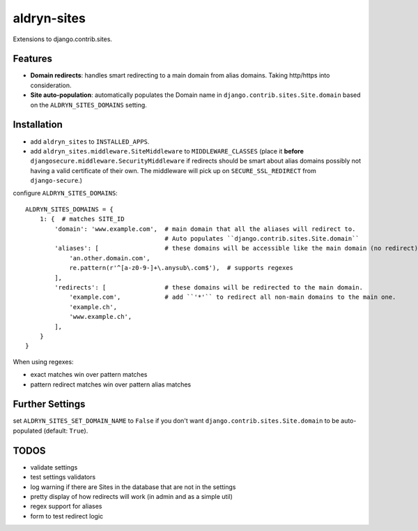 aldryn-sites
============

.. image:: https://travis-ci.org/aldryn/aldryn-sites.svg?branch=develop
    :target: https://travis-ci.org/aldryn/aldryn-sites

.. image:: https://img.shields.io/coveralls/aldryn/aldryn-sites.svg
  :target: https://coveralls.io/r/aldryn/aldryn-sites

Extensions to django.contrib.sites.

Features
--------

* **Domain redirects**: handles smart redirecting to a main domain from alias domains.
  Taking http/https into consideration.

* **Site auto-population**: automatically populates the Domain name in ``django.contrib.sites.Site.domain`` based
  on the ``ALDRYN_SITES_DOMAINS`` setting.


Installation
------------


* add ``aldryn_sites`` to ``INSTALLED_APPS``.

* add ``aldryn_sites.middleware.SiteMiddleware`` to ``MIDDLEWARE_CLASSES``
  (place it **before** ``djangosecure.middleware.SecurityMiddleware`` if redirects should be smart about alias domains
  possibly not having a valid certificate of their own. The middleware will pick up on ``SECURE_SSL_REDIRECT`` from
  ``django-secure``.)
  
configure ``ALDRYN_SITES_DOMAINS``::

    ALDRYN_SITES_DOMAINS = {
        1: {  # matches SITE_ID
            'domain': 'www.example.com',  # main domain that all the aliases will redirect to.
                                          # Auto populates ``django.contrib.sites.Site.domain``
            'aliases': [                  # these domains will be accessible like the main domain (no redirect).
                'an.other.domain.com',
                re.pattern(r'^[a-z0-9-]+\.anysub\.com$'),  # supports regexes
            ],
            'redirects': [                # these domains will be redirected to the main domain.
                'example.com',            # add ``'*'`` to redirect all non-main domains to the main one.
                'example.ch',
                'www.example.ch',
            ],
        }
    }

When using regexes:

* exact matches win over pattern matches
* pattern redirect matches win over pattern alias matches


Further Settings
----------------

set ``ALDRYN_SITES_SET_DOMAIN_NAME`` to ``False`` if you don't want ``django.contrib.sites.Site.domain`` to be
auto-populated (default: ``True``).


TODOS
-----

* validate settings
* test settings validators
* log warning if there are Sites in the database that are not in the settings
* pretty display of how redirects will work (in admin and as a simple util)
* regex support for aliases
* form to test redirect logic
